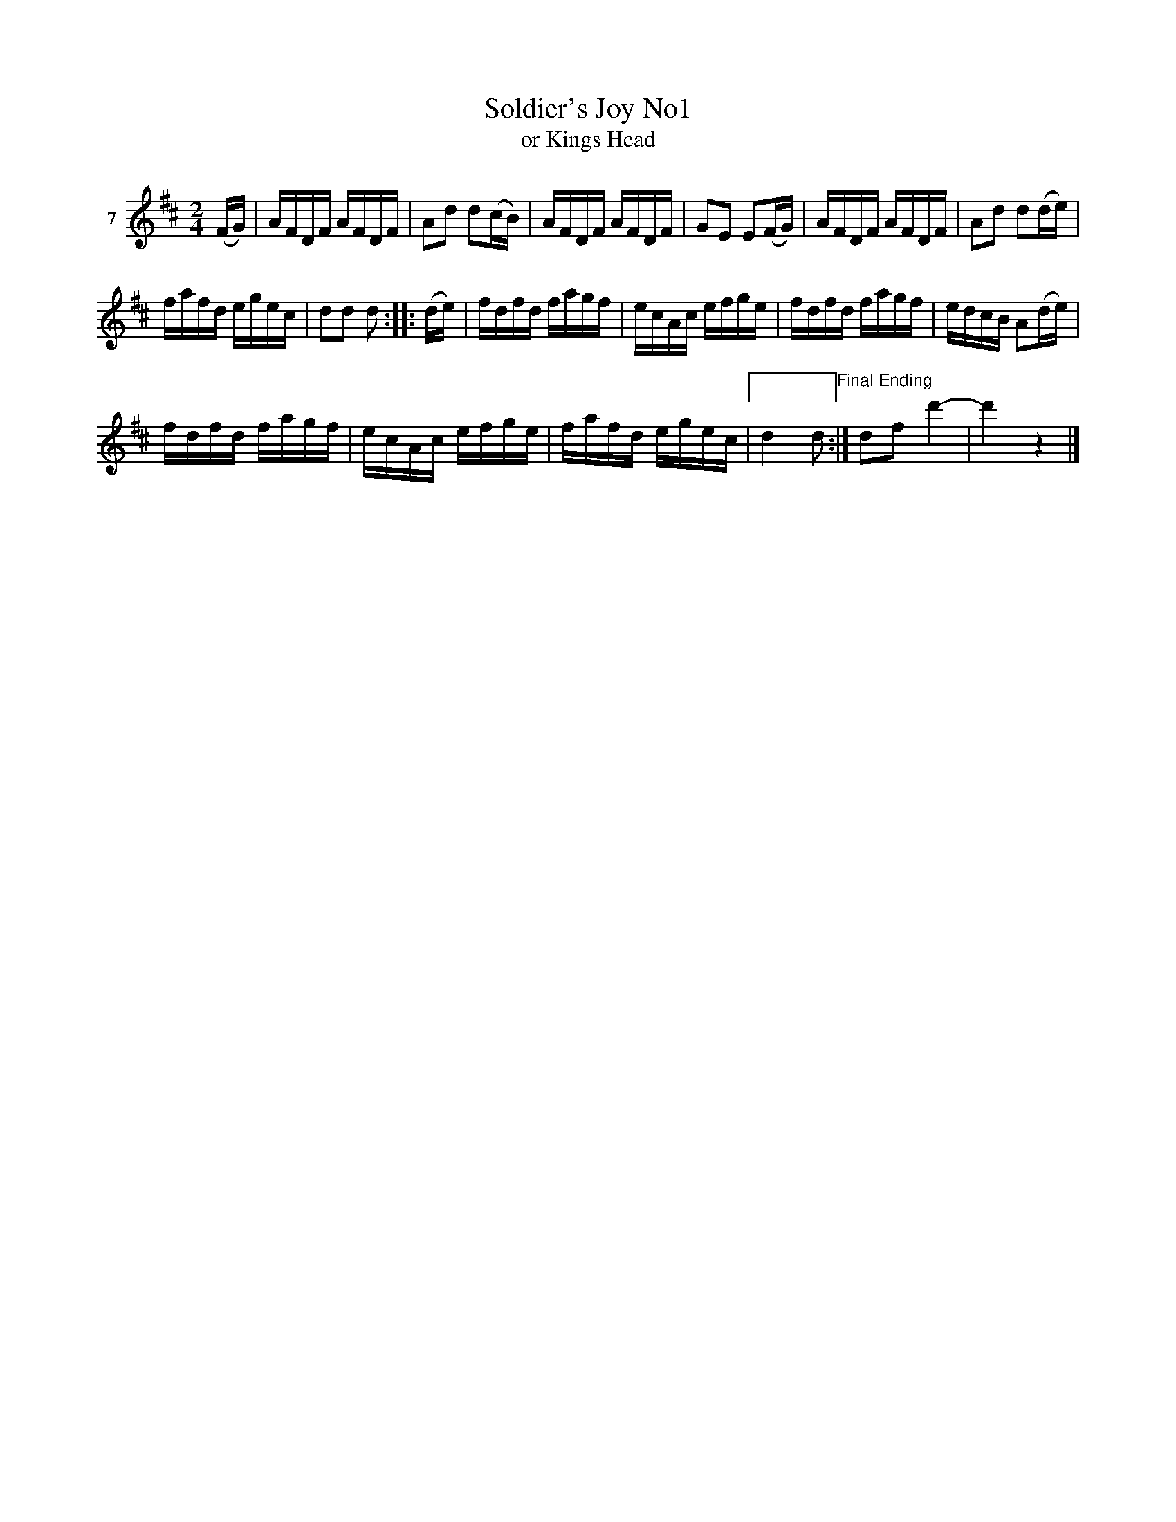 X: 043	% 7
T: Soldier's Joy No1
T: or Kings Head
S: Viola Ruth "Pioneer Western Folk Tunes" 1948 p.4 #3
R: reel
Z: 2019 John Chambers <jc:trillian.mit.edu>
M: 2/4
L: 1/16
K: D
V: 1 name=7
(FG) |\
AFDF AFDF | A2d2 d2(cB) |\
AFDF AFDF | G2E2 E2(FG) |\
AFDF AFDF | A2d2 d2(de) |
fafd egec | d2d2 d2 :: (de) |\
fdfd fagf | ecAc efge |\
fdfd fagf | edcB A2(de) |
fdfd fagf | ecAc efge |\
fafd egec |[" " d4 d2 "^Final Ending":|\
d2f2 d'4- | d'4 z4 |]
